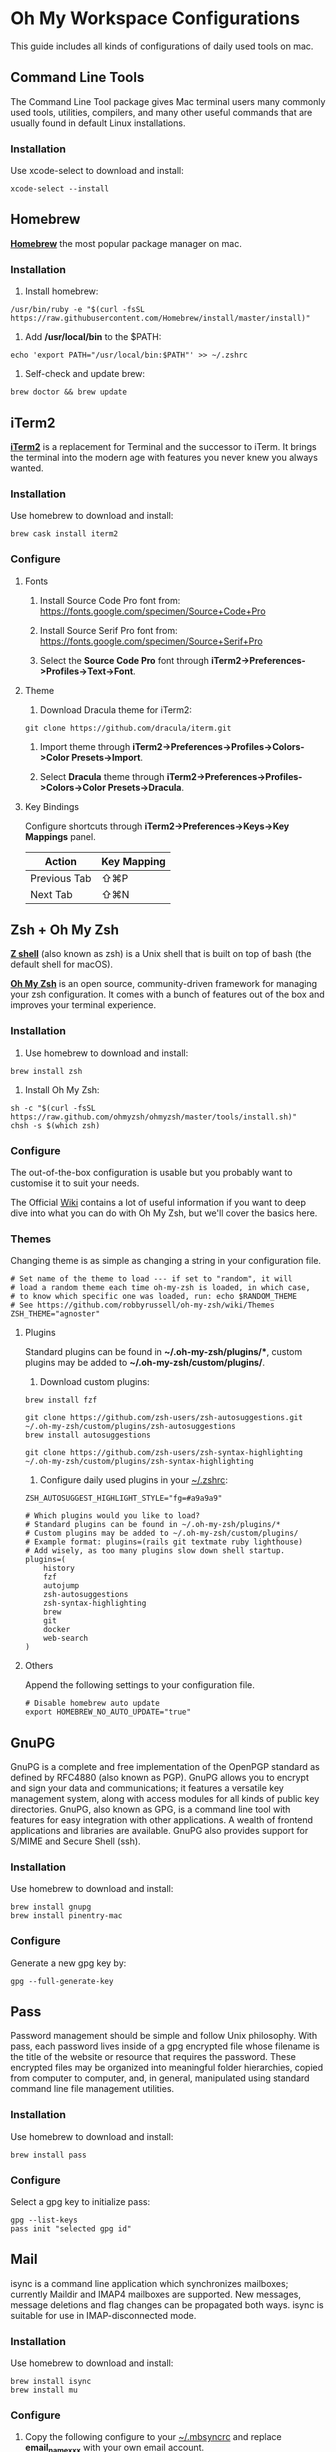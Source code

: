* Oh My Workspace Configurations
This guide includes all kinds of configurations of daily used tools on mac.

** Command Line Tools
The Command Line Tool package gives Mac terminal users many commonly used tools, utilities, compilers, and many other
useful commands that are usually found in default Linux installations.

*** Installation
Use xcode-select to download and install:

#+BEGIN_SRC shell
  xcode-select --install
#+END_SRC

** Homebrew
*[[https://brew.sh/][Homebrew]]* the most popular package manager on mac.

*** Installation
1. Install homebrew:

#+BEGIN_SRC shell
  /usr/bin/ruby -e "$(curl -fsSL https://raw.githubusercontent.com/Homebrew/install/master/install)"
#+END_SRC

2. Add */usr/local/bin* to the $PATH:

#+BEGIN_SRC shell
  echo 'export PATH="/usr/local/bin:$PATH"' >> ~/.zshrc
#+END_SRC

3. Self-check and update brew:

#+BEGIN_SRC shell
  brew doctor && brew update
#+END_SRC

** iTerm2
*[[https://www.iterm2.com/][iTerm2]]* is a replacement for Terminal and the successor to iTerm. It brings the terminal into the modern age with
features you never knew you always wanted.

*** Installation
Use homebrew to download and install:

#+BEGIN_SRC shell
  brew cask install iterm2
#+END_SRC

*** Configure
**** Fonts
1.  Install Source Code Pro font from: https://fonts.google.com/specimen/Source+Code+Pro

2. Install Source Serif Pro font from: https://fonts.google.com/specimen/Source+Serif+Pro

3. Select the **Source Code Pro** font through *iTerm2->Preferences->Profiles->Text->Font*.

**** Theme
1. Download Dracula theme for iTerm2:

#+BEGIN_SRC shell
  git clone https://github.com/dracula/iterm.git
#+END_SRC

2. Import theme through *iTerm2->Preferences->Profiles->Colors->Color Presets->Import*.

3. Select **Dracula** theme through *iTerm2->Preferences->Profiles->Colors->Color Presets->Dracula*.

**** Key Bindings
Configure shortcuts through *iTerm2->Preferences->Keys->Key Mappings* panel.

| Action       | Key Mapping |
|--------------+-------------|
| Previous Tab | ⇧⌘P         |
| Next Tab     | ⇧⌘N         |

** Zsh + Oh My Zsh
*[[http://zsh.sourceforge.net/][Z shell]]* (also known as zsh) is a Unix shell that is built on top of bash (the default shell for macOS).

*[[https://ohmyz.sh/][Oh My Zsh]]* is an open source, community-driven framework for managing your zsh configuration. It comes with a bunch of
features out of the box and improves your terminal experience.

*** Installation
1. Use homebrew to download and install:

#+BEGIN_SRC shell
  brew install zsh
#+END_SRC

2. Install Oh My Zsh:

#+BEGIN_SRC shell
  sh -c "$(curl -fsSL https://raw.github.com/ohmyzsh/ohmyzsh/master/tools/install.sh)"
  chsh -s $(which zsh)
#+END_SRC

*** Configure
The out-of-the-box configuration is usable but you probably want to customise it to suit your needs.

The Official [[https://github.com/ohmyzsh/ohmyzsh/wiki)][Wiki]] contains a lot of useful information if you want to deep dive into what you can do with Oh My Zsh, but
we'll cover the basics here.

*** Themes
Changing theme is as simple as changing a string in your configuration file.

#+BEGIN_SRC shell
# Set name of the theme to load --- if set to "random", it will
# load a random theme each time oh-my-zsh is loaded, in which case,
# to know which specific one was loaded, run: echo $RANDOM_THEME
# See https://github.com/robbyrussell/oh-my-zsh/wiki/Themes
ZSH_THEME="agnoster"
#+END_SRC

**** Plugins
Standard plugins can be found in *~/.oh-my-zsh/plugins/**, custom plugins may be added to *~/.oh-my-zsh/custom/plugins/*.

1. Download custom plugins:

#+BEGIN_SRC  shell
  brew install fzf

  git clone https://github.com/zsh-users/zsh-autosuggestions.git ~/.oh-my-zsh/custom/plugins/zsh-autosuggestions
  brew install autosuggestions

  git clone https://github.com/zsh-users/zsh-syntax-highlighting ~/.oh-my-zsh/custom/plugins/zsh-syntax-highlighting
#+END_SRC

2. Configure daily used plugins in your _~/.zshrc_:

#+BEGIN_SRC  shell
ZSH_AUTOSUGGEST_HIGHLIGHT_STYLE="fg=#a9a9a9"

# Which plugins would you like to load?
# Standard plugins can be found in ~/.oh-my-zsh/plugins/*
# Custom plugins may be added to ~/.oh-my-zsh/custom/plugins/
# Example format: plugins=(rails git textmate ruby lighthouse)
# Add wisely, as too many plugins slow down shell startup.
plugins=(
    history
    fzf
    autojump
    zsh-autosuggestions
    zsh-syntax-highlighting
    brew
    git
    docker
    web-search
)
#+END_SRC

**** Others
Append the following settings to your configuration file.

#+BEGIN_SRC shell
  # Disable homebrew auto update
  export HOMEBREW_NO_AUTO_UPDATE="true"
#+END_SRC

** GnuPG
GnuPG is a complete and free implementation of the OpenPGP standard as defined by RFC4880 (also known as PGP). GnuPG
allows you to encrypt and sign your data and communications; it features a versatile key management system, along with
access modules for all kinds of public key directories. GnuPG, also known as GPG, is a command line tool with features
for easy integration with other applications. A wealth of frontend applications and libraries are available. GnuPG also
provides support for S/MIME and Secure Shell (ssh).

*** Installation
Use homebrew to download and install:

#+BEGIN_SRC  shell
  brew install gnupg
  brew install pinentry-mac
#+END_SRC

*** Configure
 Generate a new gpg key by:

#+BEGIN_SRC  shell
  gpg --full-generate-key
#+END_SRC

** Pass
Password management should be simple and follow Unix philosophy. With pass, each password lives inside of a gpg
encrypted file whose filename is the title of the website or resource that requires the password. These encrypted files
may be organized into meaningful folder hierarchies, copied from computer to computer, and, in general, manipulated
using standard command line file management utilities.

*** Installation
Use homebrew to download and install:

#+BEGIN_SRC shell
  brew install pass
#+END_SRC

*** Configure
Select a gpg key to initialize pass:

#+BEGIN_SRC  shell
  gpg --list-keys
  pass init "selected gpg id"
#+END_SRC

** Mail
isync is a command line application which synchronizes mailboxes; currently Maildir and IMAP4 mailboxes are
supported. New messages, message deletions and flag changes can be propagated both ways. isync is suitable for use in
IMAP-disconnected mode.

*** Installation
Use homebrew to download and install:

#+BEGIN_SRC  shell
  brew install isync
  brew install mu
#+END_SRC

*** Configure

1. Copy the following configure to your _~/.mbsyncrc_ and replace *email_name_xxx* with your own email account.

#+BEGIN_SRC
  # Define the IMAP4 Account name, opening a section for its parameters.
  IMAPAccount outlook
  Host outlook.office365.com
  User email_name_xxx@outlook.com
  PassCmd "gpg --quiet --for-your-eyes-only --no-tty --decrypt ~/.password-store/mbsync/outlook.gpg"
  SSLType IMAPS
  SSLVersion TLSv1.2
  AuthMechs LOGIN
  CertificateFile /usr/local/etc/ca-certificates/cert.pem
  Timeout 120
  PipelineDepth 50

  # Define the IMAP4 Store name, opening a section for its parameters.
  IMAPStore outlook-remote
  Account outlook

  # Define the Maildir Store name, opening a section for its parameters.
  MaildirStore outlook-local
  Path ~/MyMail/email_name_xxx@outlook.com/
  Inbox ~/MyMail/email_name_xxx@outlook.com/Inbox
  SubFolders Verbatim

  # Define the Channel name, opening a section for its parameters.
  Channel outlook
  Far :outlook-remote:
  Near :outlook-local:
  Patterns *
  Sync All
  Create Near
  Expunge None
  SyncState *
#+END_SRC

2. Synchronize email and initialize mu index

#+BEGIN_SRC  shell
  # Generate password for your email account
  pass insert mbsync/outlook

  # Check mbsync config is correct
  mbsync -a

  # Initialize mu
  mu init -m ~/MyMail/email_name_xxx@outlook.com --my-address=email_name_xxx@outlook.com
#+END_SRC

** LLVM
The LLVM Project is a collection of modular and reusable compiler and toolchain technologies.

*** Installation
Use homebrew to download and install:

#+BEGIN_SRC shell
  brew install llvm
#+END_SRC

*** Configure
Append the following settings to your _~/.zshrc_:

#+BEGIN_SRC shell
  echo 'export PATH="$(brew --prefix llvm)/bin:$PATH"' >> ~/.zshrc
#+END_SRC

** Golang
Go is an open source programming language.

*** Installation
Download the latest version from [[https://golang.org/dl/][Golang Site]] and install manually.

*** Configure
Create Golang projects workspace:

#+BEGIN_SRC shell
  mkdir -p $HOME/MyGoProjects
#+END_SRC

Append the following settings to your _~/.zshrc_:

#+BEGIN_SRC shell
  # Path to your go projects
  export GOPATH=$HOME/MyGoProjects

  # Update $PATH
  export PATH=$GOPATH/bin:$PATH
#+END_SRC

Install golang related dependencies:

#+BEGIN_SRC shell
  go get golang.org/x/tools/cmd/godoc
  go get github.com/rogpeppe/godef
  go get github.com/nsf/gocode
#+END_SRC

** Pyenv
pyenv is a very popular python management tool. It lets you easily switch between multiple versions of Python.

*** Installation
Use homebrew to download and install:

#+BEGIN_SRC shell
  brew install pyenv

  # Install your prefered python version
  pyenv install 3.8.10
#+END_SRC

*** Configure
Append the following settings to your _~/.zshrc_:

#+BEGIN_SRC shell
  # Initialize pyenv
  eval "$(pyenv init --path)"
  eval "$(pyenv init -)"
#+END_SRC

** pyenv-virtualenvwrapper

*** Installation
Using git to download and install:

#+BEGIN_SRC shell
  git clone https://github.com/pyenv/pyenv-virtualenvwrapper.git $(pyenv root)/plugins/pyenv-virtualenvwrapper
#+END_SRC

*** Configure
Append the following settings to your _~/.zshrc_:

#+BEGIN_SRC shell
  # To get virtualenvwrapper to create a virtual environment using
  # pyvenv instead of virtualenv.
  export PYENV_VIRTUALENVWRAPPER_PREFER_PYVENV="true"

  # Activate shell python
  pyenv shell 3.8.10

  # Activate virtualenvwrapper
  pyenv virtualenvwrapper
#+END_SRC

** Python
MacOS, like Linux, ships with Python already installed.

For not messing with the system Python (some system tools rely on it, etc.), we need install our own version(s).

*** Installation
Using pyenv to download and install:

#+BEGIN_SRC shell
  pyenv install 3.8.10
  pyenv global 3.8.10
  pyenv rehash
#+END_SRC

** Emacs
Emacs is an extensible, customizable, free/libre text editor — and more.

*** Installation
1. Using homebrew to download and install:

#+BEGIN_SRC shell
  brew tap railwaycat/emacsmacport
  brew cask install emacs-mac
  brew untap railwaycat/emacsmacport
#+END_SRC

2. Installing emacs related dependencies:

#+BEGIN_SRC shell
  # Dependencies for emacs ag
  brew install ag

  # Dependencies for flyspell
  brew install aspell

  # Dependencies for emacs c&c++ lsp mode and dap mode
  # Please make sure **clangd** and **lldb-vscode** have been installed
  # Mac platform:
  brew install llvm
  # Ubuntu platform:
  sudo apt-get install clang clang-tools

  # Dependencies for emacs python lsp mode and dap mode
  pip install "python-lsp-server[all]"
  pip install "ptvsd>=4.2"

  # Dependencies for emacs golang mode
  go get github.com/rogpeppe/godef
  go get golang.org/x/tools/cmd/gorename
  go get golang.org/x/tools/cmd/guru

  # Dependencies for emacs markdown
  brew install markdown
  brew install pandoc
#+END_SRC

*** Configure
Setup emacs configurations:

#+BEGIN_SRC shell
  ./emacs/install.sh
#+END_SRC
